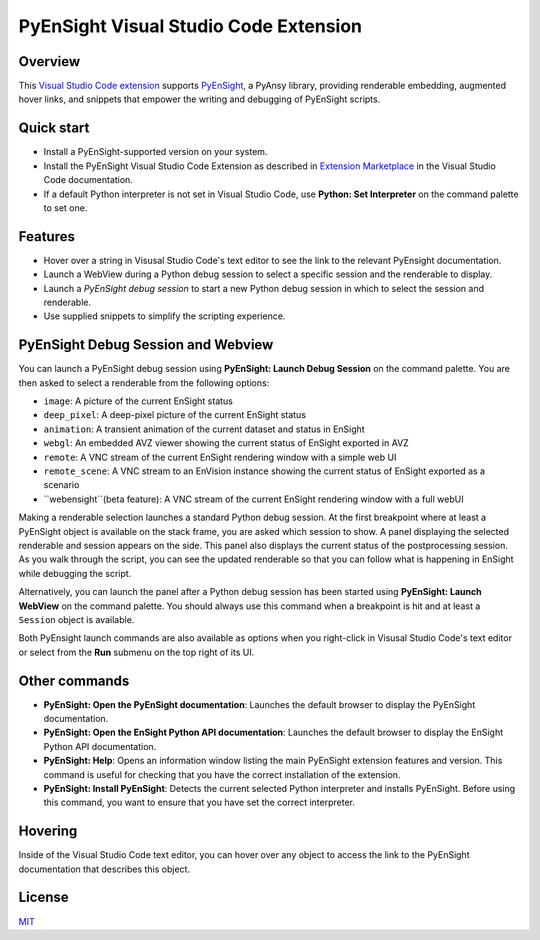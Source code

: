 PyEnSight Visual Studio Code Extension
======================================
|pyansys| |MIT| |ci|

.. |pyansys| image:: https://img.shields.io/badge/Py-Ansys-ffc107.svg?logo=data:image/png;base64,iVBORw0KGgoAAAANSUhEUgAAABAAAAAQCAIAAACQkWg2AAABDklEQVQ4jWNgoDfg5mD8vE7q/3bpVyskbW0sMRUwofHD7Dh5OBkZGBgW7/3W2tZpa2tLQEOyOzeEsfumlK2tbVpaGj4N6jIs1lpsDAwMJ278sveMY2BgCA0NFRISwqkhyQ1q/Nyd3zg4OBgYGNjZ2ePi4rB5loGBhZnhxTLJ/9ulv26Q4uVk1NXV/f///////69du4Zdg78lx//t0v+3S88rFISInD59GqIH2esIJ8G9O2/XVwhjzpw5EAam1xkkBJn/bJX+v1365hxxuCAfH9+3b9/+////48cPuNehNsS7cDEzMTAwMMzb+Q2u4dOnT2vWrMHu9ZtzxP9vl/69RVpCkBlZ3N7enoDXBwEAAA+YYitOilMVAAAAAElFTkSuQmCC
   :target: https://docs.pyansys.com/

.. |MIT| image:: https://img.shields.io/badge/License-MIT-yellow.svg
   :target: https://opensource.org/licenses/MIT

.. |ci| image:: https://github.com/ansys-internal/ansys-pyensight-vscode/actions/workflows/ci_cd.yml/badge.svg?branch=main
   :target: https://github.com/ansys-internal/ansys-pyensight-vscode/actions?query=branch%3Amain

.. |title| image:: https://s3.amazonaws.com/www3.ensight.com/build/media/pyensight_title.png

.. _EnSight: https://www.ansys.com/products/fluids/ansys-ensight

.. _PyEnSight: https://ensight.docs.pyansys.com/version/stable/

.. _MIT: https://github.com/ansys-internal/ansys-pyensight-vscode/blob/main/LICENSE

.. _VSCode: https://code.visualstudio.com/

.. _extension: https://marketplace.visualstudio.com/VSCode

.. _Python: https://marketplace.visualstudio.com/items?itemName=ms-python.python

.. _Install VSCode Extension: https://code.visualstudio.com/docs/editor/extension-marketplace

Overview
---------

This `Visual Studio Code <VSCode_>`_ extension_ supports PyEnSight_, a PyAnsy library, providing
renderable embedding, augmented hover links, and snippets that empower the writing and debugging
of PyEnSight scripts.

Quick start
------------

* Install a PyEnSight-supported version on your system.
* Install the PyEnSight Visual Studio Code Extension as described in `Extension Marketplace <Install VSCode Extension_>`_
  in the Visual Studio Code documentation.
* If a default Python interpreter is not set in Visual Studio Code, use **Python: Set Interpreter** on
  the command palette to set one.

Features
---------

* Hover over a string in Visusal Studio Code's text editor to see the link to the relevant PyEnsight documentation.
* Launch a WebView during a Python debug session to select a specific session and the renderable to display.
* Launch a *PyEnSight debug session* to start a new Python debug session in which to select the session and renderable.
* Use supplied snippets to simplify the scripting experience.

PyEnSight Debug Session and Webview
------------------------------------

You can launch a PyEnSight debug session using **PyEnSight: Launch Debug Session** on the command palette.
You are then asked to select a renderable from the following options:

* ``image``: A picture of the current EnSight status
* ``deep_pixel``: A deep-pixel picture of the current EnSight status
* ``animation``: A transient animation of the current dataset and status in EnSight
* ``webgl``: An embedded AVZ viewer showing the current status of EnSight exported in AVZ
* ``remote``: A VNC stream of the current EnSight rendering window with a simple web UI
* ``remote_scene``: A VNC stream to an EnVision instance showing the current status of EnSight exported as a scenario
* ``webensight``(beta feature): A VNC stream of the current EnSight rendering window with a full webUI

.. image:: images/pyensightremote.gif
   :width: 600

Making a renderable selection launches a standard Python debug session. At the first breakpoint where at least a 
PyEnSight object is available on the stack frame, you are asked which session to show. A panel
displaying the selected renderable and session appears on the side. This panel also displays the
current status of the postprocessing session. As you walk through the script, you can see the
updated renderable so that you can follow what is happening in EnSight while debugging the script.

.. image:: images/pyensightsession.gif
   :width: 600

Alternatively, you can launch the panel after a Python debug session has been started using **PyEnSight: Launch WebView**
on the command palette. You should always use this command when a breakpoint is hit and at least a ``Session`` object is available.

Both PyEnsight launch commands are also available as options when you right-click in Visusal Studio Code's text editor or
select from the **Run** submenu on the top right of its UI.

Other commands
---------------

* **PyEnSight: Open the PyEnSight documentation**: Launches the default browser to display the PyEnSight documentation.
* **PyEnSight: Open the EnSight Python API documentation**: Launches the default browser to display the EnSight Python API documentation.
* **PyEnSight: Help**: Opens an information window listing the main PyEnSight extension features and version. This command
  is useful for checking that you have the correct installation of the extension.
* **PyEnSight: Install PyEnSight**: Detects the current selected Python interpreter and installs PyEnSight. Before using this
  command, you want to ensure that you have set the correct interpreter.

Hovering
---------

Inside of the Visual Studio Code text editor, you can hover over any object to access the link to the PyEnSight documentation
that describes this object.

.. image:: images/hover.gif
   :width: 600

License
----------------------------

MIT_
